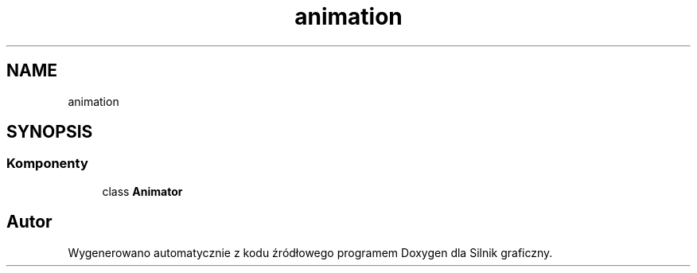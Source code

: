 .TH "animation" 3 "So, 27 lis 2021" "Silnik graficzny" \" -*- nroff -*-
.ad l
.nh
.SH NAME
animation
.SH SYNOPSIS
.br
.PP
.SS "Komponenty"

.in +1c
.ti -1c
.RI "class \fBAnimator\fP"
.br
.in -1c
.SH "Autor"
.PP 
Wygenerowano automatycznie z kodu źródłowego programem Doxygen dla Silnik graficzny\&.
